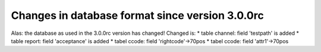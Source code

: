 Changes in database format since version 3.0.0rc
------------------------------------------------

Alas: the database as used in the 3.0.0rc version has changed! Changed
is: \* table channel: field 'testpath' is added \* table report: field
'acceptance' is added \* tabel ccode: field 'rightcode'->70pos \* tabel
ccode: field 'attr1'->70pos
